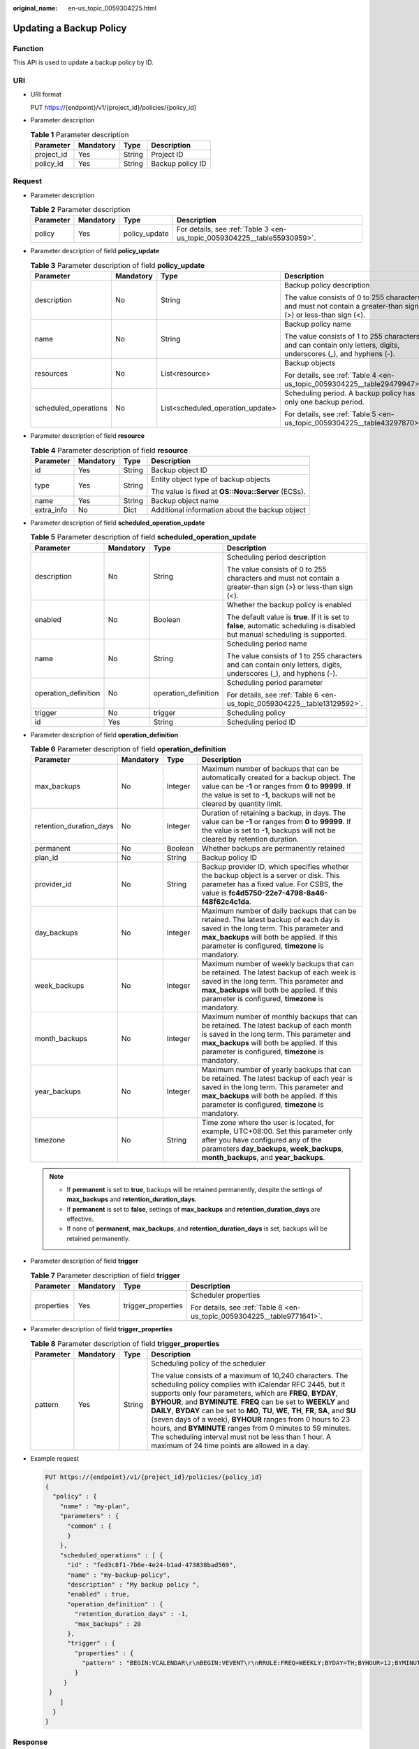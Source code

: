 :original_name: en-us_topic_0059304225.html

.. _en-us_topic_0059304225:

Updating a Backup Policy
========================

Function
--------

This API is used to update a backup policy by ID.

URI
---

-  URI format

   PUT https://{endpoint}/v1/{project_id}/policies/{policy_id}

-  Parameter description

   .. table:: **Table 1** Parameter description

      ========== ========= ====== ================
      Parameter  Mandatory Type   Description
      ========== ========= ====== ================
      project_id Yes       String Project ID
      policy_id  Yes       String Backup policy ID
      ========== ========= ====== ================

Request
-------

-  Parameter description

   .. table:: **Table 2** Parameter description

      +-----------+-----------+---------------+--------------------------------------------------------------------------+
      | Parameter | Mandatory | Type          | Description                                                              |
      +===========+===========+===============+==========================================================================+
      | policy    | Yes       | policy_update | For details, see :ref:`Table 3 <en-us_topic_0059304225__table55930959>`. |
      +-----------+-----------+---------------+--------------------------------------------------------------------------+

-  Parameter description of field **policy_update**

   .. _en-us_topic_0059304225__table55930959:

   .. table:: **Table 3** Parameter description of field **policy_update**

      +----------------------+-----------------+----------------------------------+-------------------------------------------------------------------------------------------------------------------+
      | Parameter            | Mandatory       | Type                             | Description                                                                                                       |
      +======================+=================+==================================+===================================================================================================================+
      | description          | No              | String                           | Backup policy description                                                                                         |
      |                      |                 |                                  |                                                                                                                   |
      |                      |                 |                                  | The value consists of 0 to 255 characters and must not contain a greater-than sign (>) or less-than sign (<).     |
      +----------------------+-----------------+----------------------------------+-------------------------------------------------------------------------------------------------------------------+
      | name                 | No              | String                           | Backup policy name                                                                                                |
      |                      |                 |                                  |                                                                                                                   |
      |                      |                 |                                  | The value consists of 1 to 255 characters and can contain only letters, digits, underscores (_), and hyphens (-). |
      +----------------------+-----------------+----------------------------------+-------------------------------------------------------------------------------------------------------------------+
      | resources            | No              | List<resource>                   | Backup objects                                                                                                    |
      |                      |                 |                                  |                                                                                                                   |
      |                      |                 |                                  | For details, see :ref:`Table 4 <en-us_topic_0059304225__table29479947>`.                                          |
      +----------------------+-----------------+----------------------------------+-------------------------------------------------------------------------------------------------------------------+
      | scheduled_operations | No              | List<scheduled_operation_update> | Scheduling period. A backup policy has only one backup period.                                                    |
      |                      |                 |                                  |                                                                                                                   |
      |                      |                 |                                  | For details, see :ref:`Table 5 <en-us_topic_0059304225__table43297870>`.                                          |
      +----------------------+-----------------+----------------------------------+-------------------------------------------------------------------------------------------------------------------+

-  Parameter description of field **resource**

   .. _en-us_topic_0059304225__table29479947:

   .. table:: **Table 4** Parameter description of field **resource**

      +-----------------+-----------------+-----------------+----------------------------------------------------+
      | Parameter       | Mandatory       | Type            | Description                                        |
      +=================+=================+=================+====================================================+
      | id              | Yes             | String          | Backup object ID                                   |
      +-----------------+-----------------+-----------------+----------------------------------------------------+
      | type            | Yes             | String          | Entity object type of backup objects               |
      |                 |                 |                 |                                                    |
      |                 |                 |                 | The value is fixed at **OS::Nova::Server** (ECSs). |
      +-----------------+-----------------+-----------------+----------------------------------------------------+
      | name            | Yes             | String          | Backup object name                                 |
      +-----------------+-----------------+-----------------+----------------------------------------------------+
      | extra_info      | No              | Dict            | Additional information about the backup object     |
      +-----------------+-----------------+-----------------+----------------------------------------------------+

-  Parameter description of field **scheduled_operation_update**

   .. _en-us_topic_0059304225__table43297870:

   .. table:: **Table 5** Parameter description of field **scheduled_operation_update**

      +----------------------+-----------------+----------------------+--------------------------------------------------------------------------------------------------------------------------------+
      | Parameter            | Mandatory       | Type                 | Description                                                                                                                    |
      +======================+=================+======================+================================================================================================================================+
      | description          | No              | String               | Scheduling period description                                                                                                  |
      |                      |                 |                      |                                                                                                                                |
      |                      |                 |                      | The value consists of 0 to 255 characters and must not contain a greater-than sign (>) or less-than sign (<).                  |
      +----------------------+-----------------+----------------------+--------------------------------------------------------------------------------------------------------------------------------+
      | enabled              | No              | Boolean              | Whether the backup policy is enabled                                                                                           |
      |                      |                 |                      |                                                                                                                                |
      |                      |                 |                      | The default value is **true**. If it is set to **false**, automatic scheduling is disabled but manual scheduling is supported. |
      +----------------------+-----------------+----------------------+--------------------------------------------------------------------------------------------------------------------------------+
      | name                 | No              | String               | Scheduling period name                                                                                                         |
      |                      |                 |                      |                                                                                                                                |
      |                      |                 |                      | The value consists of 1 to 255 characters and can contain only letters, digits, underscores (_), and hyphens (-).              |
      +----------------------+-----------------+----------------------+--------------------------------------------------------------------------------------------------------------------------------+
      | operation_definition | No              | operation_definition | Scheduling period parameter                                                                                                    |
      |                      |                 |                      |                                                                                                                                |
      |                      |                 |                      | For details, see :ref:`Table 6 <en-us_topic_0059304225__table13129592>`.                                                       |
      +----------------------+-----------------+----------------------+--------------------------------------------------------------------------------------------------------------------------------+
      | trigger              | No              | trigger              | Scheduling policy                                                                                                              |
      +----------------------+-----------------+----------------------+--------------------------------------------------------------------------------------------------------------------------------+
      | id                   | Yes             | String               | Scheduling period ID                                                                                                           |
      +----------------------+-----------------+----------------------+--------------------------------------------------------------------------------------------------------------------------------+

-  Parameter description of field **operation_definition**

   .. _en-us_topic_0059304225__table13129592:

   .. table:: **Table 6** Parameter description of field **operation_definition**

      +-------------------------+-----------+---------+-----------------------------------------------------------------------------------------------------------------------------------------------------------------------------------------------------------------------------------------+
      | Parameter               | Mandatory | Type    | Description                                                                                                                                                                                                                             |
      +=========================+===========+=========+=========================================================================================================================================================================================================================================+
      | max_backups             | No        | Integer | Maximum number of backups that can be automatically created for a backup object. The value can be **-1** or ranges from **0** to **99999**. If the value is set to **-1**, backups will not be cleared by quantity limit.               |
      +-------------------------+-----------+---------+-----------------------------------------------------------------------------------------------------------------------------------------------------------------------------------------------------------------------------------------+
      | retention_duration_days | No        | Integer | Duration of retaining a backup, in days. The value can be **-1** or ranges from **0** to **99999**. If the value is set to **-1**, backups will not be cleared by retention duration.                                                   |
      +-------------------------+-----------+---------+-----------------------------------------------------------------------------------------------------------------------------------------------------------------------------------------------------------------------------------------+
      | permanent               | No        | Boolean | Whether backups are permanently retained                                                                                                                                                                                                |
      +-------------------------+-----------+---------+-----------------------------------------------------------------------------------------------------------------------------------------------------------------------------------------------------------------------------------------+
      | plan_id                 | No        | String  | Backup policy ID                                                                                                                                                                                                                        |
      +-------------------------+-----------+---------+-----------------------------------------------------------------------------------------------------------------------------------------------------------------------------------------------------------------------------------------+
      | provider_id             | No        | String  | Backup provider ID, which specifies whether the backup object is a server or disk. This parameter has a fixed value. For CSBS, the value is **fc4d5750-22e7-4798-8a46-f48f62c4c1da**.                                                   |
      +-------------------------+-----------+---------+-----------------------------------------------------------------------------------------------------------------------------------------------------------------------------------------------------------------------------------------+
      | day_backups             | No        | Integer | Maximum number of daily backups that can be retained. The latest backup of each day is saved in the long term. This parameter and **max_backups** will both be applied. If this parameter is configured, **timezone** is mandatory.     |
      +-------------------------+-----------+---------+-----------------------------------------------------------------------------------------------------------------------------------------------------------------------------------------------------------------------------------------+
      | week_backups            | No        | Integer | Maximum number of weekly backups that can be retained. The latest backup of each week is saved in the long term. This parameter and **max_backups** will both be applied. If this parameter is configured, **timezone** is mandatory.   |
      +-------------------------+-----------+---------+-----------------------------------------------------------------------------------------------------------------------------------------------------------------------------------------------------------------------------------------+
      | month_backups           | No        | Integer | Maximum number of monthly backups that can be retained. The latest backup of each month is saved in the long term. This parameter and **max_backups** will both be applied. If this parameter is configured, **timezone** is mandatory. |
      +-------------------------+-----------+---------+-----------------------------------------------------------------------------------------------------------------------------------------------------------------------------------------------------------------------------------------+
      | year_backups            | No        | Integer | Maximum number of yearly backups that can be retained. The latest backup of each year is saved in the long term. This parameter and **max_backups** will both be applied. If this parameter is configured, **timezone** is mandatory.   |
      +-------------------------+-----------+---------+-----------------------------------------------------------------------------------------------------------------------------------------------------------------------------------------------------------------------------------------+
      | timezone                | No        | String  | Time zone where the user is located, for example, UTC+08:00. Set this parameter only after you have configured any of the parameters **day_backups**, **week_backups**, **month_backups**, and **year_backups**.                        |
      +-------------------------+-----------+---------+-----------------------------------------------------------------------------------------------------------------------------------------------------------------------------------------------------------------------------------------+

   .. note::

      -  If **permanent** is set to **true**, backups will be retained permanently, despite the settings of **max_backups** and **retention_duration_days**.
      -  If **permanent** is set to **false**, settings of **max_backups** and **retention_duration_days** are effective.
      -  If none of **permanent**, **max_backups**, and **retention_duration_days** is set, backups will be retained permanently.

-  Parameter description of field **trigger**

   .. table:: **Table 7** Parameter description of field **trigger**

      +-----------------+-----------------+--------------------+-------------------------------------------------------------------------+
      | Parameter       | Mandatory       | Type               | Description                                                             |
      +=================+=================+====================+=========================================================================+
      | properties      | Yes             | trigger_properties | Scheduler properties                                                    |
      |                 |                 |                    |                                                                         |
      |                 |                 |                    | For details, see :ref:`Table 8 <en-us_topic_0059304225__table9771641>`. |
      +-----------------+-----------------+--------------------+-------------------------------------------------------------------------+

-  Parameter description of field **trigger_properties**

   .. _en-us_topic_0059304225__table9771641:

   .. table:: **Table 8** Parameter description of field **trigger_properties**

      +-----------------+-----------------+-----------------+----------------------------------------------------------------------------------------------------------------------------------------------------------------------------------------------------------------------------------------------------------------------------------------------------------------------------------------------------------------------------------------------------------------------------------------------------------------------------------------------------------------------------------------------------------------------------------------+
      | Parameter       | Mandatory       | Type            | Description                                                                                                                                                                                                                                                                                                                                                                                                                                                                                                                                                                            |
      +=================+=================+=================+========================================================================================================================================================================================================================================================================================================================================================================================================================================================================================================================================================================================+
      | pattern         | Yes             | String          | Scheduling policy of the scheduler                                                                                                                                                                                                                                                                                                                                                                                                                                                                                                                                                     |
      |                 |                 |                 |                                                                                                                                                                                                                                                                                                                                                                                                                                                                                                                                                                                        |
      |                 |                 |                 | The value consists of a maximum of 10,240 characters. The scheduling policy complies with iCalendar RFC 2445, but it supports only four parameters, which are **FREQ**, **BYDAY**, **BYHOUR**, and **BYMINUTE**. **FREQ** can be set to **WEEKLY** and **DAILY**, **BYDAY** can be set to **MO**, **TU**, **WE**, **TH**, **FR**, **SA**, and **SU** (seven days of a week), **BYHOUR** ranges from 0 hours to 23 hours, and **BYMINUTE** ranges from 0 minutes to 59 minutes. The scheduling interval must not be less than 1 hour. A maximum of 24 time points are allowed in a day. |
      +-----------------+-----------------+-----------------+----------------------------------------------------------------------------------------------------------------------------------------------------------------------------------------------------------------------------------------------------------------------------------------------------------------------------------------------------------------------------------------------------------------------------------------------------------------------------------------------------------------------------------------------------------------------------------------+

-  Example request

   .. code-block:: text

      PUT https://{endpoint}/v1/{project_id}/policies/{policy_id}
      {
        "policy" : {
          "name" : "my-plan",
          "parameters" : {
            "common" : {
            }
          },
          "scheduled_operations" : [ {
            "id" : "fed3c8f1-7b6e-4e24-b1ad-473838bad569",
            "name" : "my-backup-policy",
            "description" : "My backup policy ",
            "enabled" : true,
            "operation_definition" : {
              "retention_duration_days" : -1,
              "max_backups" : 20
            },
            "trigger" : {
              "properties" : {
                "pattern" : "BEGIN:VCALENDAR\r\nBEGIN:VEVENT\r\nRRULE:FREQ=WEEKLY;BYDAY=TH;BYHOUR=12;BYMINUTE=27\r\nEND:VEVENT\r\nEND:VCALENDAR\r\n"
              }
           }
       }
          ]
        }
      }

Response
--------

-  Parameter description

   .. table:: **Table 9** Parameter description

      +-----------+-------------+---------------------------------------------------------------------------+
      | Parameter | Type        | Description                                                               |
      +===========+=============+===========================================================================+
      | policy    | policy_resp | For details, see :ref:`Table 10 <en-us_topic_0059304225__table21576622>`. |
      +-----------+-------------+---------------------------------------------------------------------------+

-  Parameter description of field **policy_resp**

   .. _en-us_topic_0059304225__table21576622:

   .. table:: **Table 10** Parameter description of field **policy_resp**

      +-----------------------+--------------------------------+---------------------------------------------------------------------------------------------------------------------------------------------------------------------------------------+
      | Parameter             | Type                           | Description                                                                                                                                                                           |
      +=======================+================================+=======================================================================================================================================================================================+
      | created_at            | String                         | Creation time, for example, **2017-04-18T01:21:52.701973**                                                                                                                            |
      +-----------------------+--------------------------------+---------------------------------------------------------------------------------------------------------------------------------------------------------------------------------------+
      | description           | String                         | Backup policy description                                                                                                                                                             |
      |                       |                                |                                                                                                                                                                                       |
      |                       |                                | The value consists of 0 to 255 characters and must not contain a greater-than sign (>) or less-than sign (<).                                                                         |
      +-----------------------+--------------------------------+---------------------------------------------------------------------------------------------------------------------------------------------------------------------------------------+
      | id                    | String                         | Backup policy ID                                                                                                                                                                      |
      +-----------------------+--------------------------------+---------------------------------------------------------------------------------------------------------------------------------------------------------------------------------------+
      | name                  | String                         | Backup policy name                                                                                                                                                                    |
      |                       |                                |                                                                                                                                                                                       |
      |                       |                                | The value consists of 1 to 255 characters and can contain only letters, digits, underscores (_), and hyphens (-).                                                                     |
      +-----------------------+--------------------------------+---------------------------------------------------------------------------------------------------------------------------------------------------------------------------------------+
      | parameters            | policy_param                   | Parameters of a backup policy                                                                                                                                                         |
      |                       |                                |                                                                                                                                                                                       |
      |                       |                                | For details, see :ref:`Table 11 <en-us_topic_0059304225__table61263219>`.                                                                                                             |
      +-----------------------+--------------------------------+---------------------------------------------------------------------------------------------------------------------------------------------------------------------------------------+
      | project_id            | String                         | Project ID                                                                                                                                                                            |
      +-----------------------+--------------------------------+---------------------------------------------------------------------------------------------------------------------------------------------------------------------------------------+
      | provider_id           | String                         | Backup provider ID, which specifies whether the backup object is a server or disk. This parameter has a fixed value. For CSBS, the value is **fc4d5750-22e7-4798-8a46-f48f62c4c1da**. |
      +-----------------------+--------------------------------+---------------------------------------------------------------------------------------------------------------------------------------------------------------------------------------+
      | resources             | List<resource>                 | Backup object list                                                                                                                                                                    |
      |                       |                                |                                                                                                                                                                                       |
      |                       |                                | For details, see :ref:`Table 12 <en-us_topic_0059304225__table63079129>`.                                                                                                             |
      +-----------------------+--------------------------------+---------------------------------------------------------------------------------------------------------------------------------------------------------------------------------------+
      | scheduled_operations  | List<scheduled_operation_resp> | Scheduling period list                                                                                                                                                                |
      |                       |                                |                                                                                                                                                                                       |
      |                       |                                | For details, see :ref:`Table 13 <en-us_topic_0059304225__table37683621>`.                                                                                                             |
      +-----------------------+--------------------------------+---------------------------------------------------------------------------------------------------------------------------------------------------------------------------------------+
      | status                | String                         | Backup policy status                                                                                                                                                                  |
      |                       |                                |                                                                                                                                                                                       |
      |                       |                                | -  **disabled**: indicates that the backup policy is unavailable.                                                                                                                     |
      |                       |                                | -  **enabled**: indicates that the backup policy is available.                                                                                                                        |
      +-----------------------+--------------------------------+---------------------------------------------------------------------------------------------------------------------------------------------------------------------------------------+

-  Parameter description of field **policy_param**

   .. _en-us_topic_0059304225__table61263219:

   .. table:: **Table 11** Parameter description of field **policy_param**

      +-----------+--------------+--------------------------------------------------------------+
      | Parameter | Type         | Description                                                  |
      +===========+==============+==============================================================+
      | common    | common_param | General backup policy parameters, which are blank by default |
      +-----------+--------------+--------------------------------------------------------------+

-  Parameter description of field **resource**

   .. _en-us_topic_0059304225__table63079129:

   .. table:: **Table 12** Parameter description of field **resource**

      +-----------------------+-----------------------+----------------------------------------------------+
      | Parameter             | Type                  | Description                                        |
      +=======================+=======================+====================================================+
      | id                    | String                | Backup object ID                                   |
      +-----------------------+-----------------------+----------------------------------------------------+
      | type                  | String                | Entity object type of backup objects               |
      |                       |                       |                                                    |
      |                       |                       | The value is fixed at **OS::Nova::Server** (ECSs). |
      +-----------------------+-----------------------+----------------------------------------------------+
      | name                  | String                | Backup object name                                 |
      +-----------------------+-----------------------+----------------------------------------------------+
      | extra_info            | Dict                  | Additional information about the backup object     |
      +-----------------------+-----------------------+----------------------------------------------------+

-  Parameter description of field **scheduled_operation_resp**

   .. _en-us_topic_0059304225__table37683621:

   .. table:: **Table 13** Parameter description of field **scheduled_operation_resp**

      +-----------------------+-----------------------+--------------------------------------------------------------------------------------------------------------------------------+
      | Parameter             | Type                  | Description                                                                                                                    |
      +=======================+=======================+================================================================================================================================+
      | description           | String                | Scheduling period description                                                                                                  |
      |                       |                       |                                                                                                                                |
      |                       |                       | The value consists of 0 to 255 characters and must not contain a greater-than sign (>) or less-than sign (<).                  |
      +-----------------------+-----------------------+--------------------------------------------------------------------------------------------------------------------------------+
      | enabled               | Boolean               | Whether the scheduling period is enabled                                                                                       |
      |                       |                       |                                                                                                                                |
      |                       |                       | The default value is **true**. If it is set to **false**, automatic scheduling is disabled but manual scheduling is supported. |
      +-----------------------+-----------------------+--------------------------------------------------------------------------------------------------------------------------------+
      | name                  | String                | Scheduling period name                                                                                                         |
      |                       |                       |                                                                                                                                |
      |                       |                       | The value consists of 1 to 255 characters and can contain only letters, digits, underscores (_), and hyphens (-).              |
      +-----------------------+-----------------------+--------------------------------------------------------------------------------------------------------------------------------+
      | operation_type        | String                | Operation type                                                                                                                 |
      |                       |                       |                                                                                                                                |
      |                       |                       | Enum:[ backup]                                                                                                                 |
      +-----------------------+-----------------------+--------------------------------------------------------------------------------------------------------------------------------+
      | operation_definition  | operation_definition  | Scheduling period parameters                                                                                                   |
      |                       |                       |                                                                                                                                |
      |                       |                       | For details, see :ref:`Table 14 <en-us_topic_0059304225__table40981795>`.                                                      |
      +-----------------------+-----------------------+--------------------------------------------------------------------------------------------------------------------------------+
      | trigger               | trigger_resp          | Scheduling policy                                                                                                              |
      |                       |                       |                                                                                                                                |
      |                       |                       | For details, see :ref:`Table 15 <en-us_topic_0059304225__table20863269>`.                                                      |
      +-----------------------+-----------------------+--------------------------------------------------------------------------------------------------------------------------------+
      | id                    | String                | Scheduling period ID                                                                                                           |
      +-----------------------+-----------------------+--------------------------------------------------------------------------------------------------------------------------------+

-  Parameter description of field **operation_definition**

   .. _en-us_topic_0059304225__table40981795:

   .. table:: **Table 14** Parameter description of field **operation_definition**

      +-------------------------+-----------------------+---------------------------------------------------------------------------------------------------------------------------------------------------------------------------------------+
      | Parameter               | Type                  | Description                                                                                                                                                                           |
      +=========================+=======================+=======================================================================================================================================================================================+
      | max_backups             | String                | Maximum number of backups that can be automatically created for a backup object.                                                                                                      |
      |                         |                       |                                                                                                                                                                                       |
      |                         |                       | The value can be **-1** or ranges from **0** to **99999**. If the value is set to **-1**, backups will not be cleared by quantity limit.                                              |
      +-------------------------+-----------------------+---------------------------------------------------------------------------------------------------------------------------------------------------------------------------------------+
      | retention_duration_days | String                | Duration of retaining a backup, in days.                                                                                                                                              |
      |                         |                       |                                                                                                                                                                                       |
      |                         |                       | The value can be **-1** or ranges from **0** to **99999**. If the value is set to **-1**, backups will not be cleared by retention duration.                                          |
      +-------------------------+-----------------------+---------------------------------------------------------------------------------------------------------------------------------------------------------------------------------------+
      | permanent               | String                | Whether backups are permanently retained                                                                                                                                              |
      +-------------------------+-----------------------+---------------------------------------------------------------------------------------------------------------------------------------------------------------------------------------+
      | plan_id                 | String                | Backup policy ID                                                                                                                                                                      |
      +-------------------------+-----------------------+---------------------------------------------------------------------------------------------------------------------------------------------------------------------------------------+
      | provider_id             | String                | Backup provider ID, which specifies whether the backup object is a server or disk. This parameter has a fixed value. For CSBS, the value is **fc4d5750-22e7-4798-8a46-f48f62c4c1da**. |
      +-------------------------+-----------------------+---------------------------------------------------------------------------------------------------------------------------------------------------------------------------------------+

-  Parameter description of field **trigger_resp**

   .. _en-us_topic_0059304225__table20863269:

   .. table:: **Table 15** Parameter description of field **trigger_resp**

      +-----------------------+-------------------------+---------------------------------------------------------------------------+
      | Parameter             | Type                    | Description                                                               |
      +=======================+=========================+===========================================================================+
      | properties            | trigger_properties_resp | Scheduler properties                                                      |
      |                       |                         |                                                                           |
      |                       |                         | For details, see :ref:`Table 16 <en-us_topic_0059304225__table28343023>`. |
      +-----------------------+-------------------------+---------------------------------------------------------------------------+

-  Parameter description of field **trigger_properties_resp**

   .. _en-us_topic_0059304225__table28343023:

   .. table:: **Table 16** Parameter description of field **trigger_properties_resp**

      +-----------------------+-----------------------+----------------------------------------------------------------------------------------------------------------------------------------------------------------------------------------------------------------------------------------------------------------------------------------------------------------------------------------------------------------------------------------------------------------------------------------------------------------------------------------------------------------------------------------------------------------------------------------+
      | Parameter             | Type                  | Description                                                                                                                                                                                                                                                                                                                                                                                                                                                                                                                                                                            |
      +=======================+=======================+========================================================================================================================================================================================================================================================================================================================================================================================================================================================================================================================================================================================+
      | pattern               | String                | Scheduling policy of the scheduler                                                                                                                                                                                                                                                                                                                                                                                                                                                                                                                                                     |
      |                       |                       |                                                                                                                                                                                                                                                                                                                                                                                                                                                                                                                                                                                        |
      |                       |                       | The value consists of a maximum of 10,240 characters. The scheduling policy complies with iCalendar RFC 2445, but it supports only four parameters, which are **FREQ**, **BYDAY**, **BYHOUR**, and **BYMINUTE**. **FREQ** can be set to **WEEKLY** and **DAILY**, **BYDAY** can be set to **MO**, **TU**, **WE**, **TH**, **FR**, **SA**, and **SU** (seven days of a week), **BYHOUR** ranges from 0 hours to 23 hours, and **BYMINUTE** ranges from 0 minutes to 59 minutes. The scheduling interval must not be less than 1 hour. A maximum of 24 time points are allowed in a day. |
      +-----------------------+-----------------------+----------------------------------------------------------------------------------------------------------------------------------------------------------------------------------------------------------------------------------------------------------------------------------------------------------------------------------------------------------------------------------------------------------------------------------------------------------------------------------------------------------------------------------------------------------------------------------------+
      | start_time            | String                | Start time of the scheduler                                                                                                                                                                                                                                                                                                                                                                                                                                                                                                                                                            |
      +-----------------------+-----------------------+----------------------------------------------------------------------------------------------------------------------------------------------------------------------------------------------------------------------------------------------------------------------------------------------------------------------------------------------------------------------------------------------------------------------------------------------------------------------------------------------------------------------------------------------------------------------------------------+
      | format                | String                | Scheduler type                                                                                                                                                                                                                                                                                                                                                                                                                                                                                                                                                                         |
      |                       |                       |                                                                                                                                                                                                                                                                                                                                                                                                                                                                                                                                                                                        |
      |                       |                       | The value is fixed at **ical** (Internet calendar).                                                                                                                                                                                                                                                                                                                                                                                                                                                                                                                                    |
      +-----------------------+-----------------------+----------------------------------------------------------------------------------------------------------------------------------------------------------------------------------------------------------------------------------------------------------------------------------------------------------------------------------------------------------------------------------------------------------------------------------------------------------------------------------------------------------------------------------------------------------------------------------------+

-  Example response

   .. code-block::

      {
        "policy" : {
          "status" : "disabled",
          "provider_id" : "fc4d5750-22e7-4798-8a46-f48f62c4c1da",
          "description" : "",
          "parameters" : {
            "common" : {
            }
          },
          "scheduled_operations" : [ {
            "description" : "My backup policy ",
            "enabled" : true,
            "trigger" : {
              "properties" : {
                "pattern" : "BEGIN:VCALENDAR\r\nBEGIN:VEVENT\r\nRRULE:FREQ=WEEKLY;BYDAY=TH;BYHOUR=12;BYMINUTE=27\r\nEND:VEVENT\r\nEND:VCALENDAR\r\n",
                "start_time" : "2017-04-09 14:31:25",
                "format" : "ical"
              }
            },
            "operation_definition" : {
              "provider_id" : "fc4d5750-22e7-4798-8a46-f48f62c4c1da",
              "plan_id" : "17e2b861-3a35-434d-afbb-073d5cd5af08",
              "max_backups" : "20",
              "retention_duration_days" : "-1",
              "permanent" : "False",

            },
            "operation_type" : "backup",
            "id" : "fed3c8f1-7b6e-4e24-b1ad-473838bad569",
            "name" : "my-backup-policy"
          }
      ,
                "format" : "ical"
         ],
          "id" : "17e2b861-3a35-434d-afbb-073d5cd5af08",
          "name" : "my-plan",
          "parameters" : {
            "common" : {
            }
          },
          "created_at" : "2017-04-09T14:31:25.504569",
          "project_id" : "0c89d4e457c3401a89c65420fd45f3a2",
          "resources" : [ {
            "type" : "OS::Nova::Server",
            "id" : "8421f405-1334-4206-b71c-b3f64d39abc4",
            "name" : "wqeq3",
            "extra_info" : {
          }
          } ]
        }
      }

Status Codes
------------

-  Normal

   =========== ===========
   Status Code Description
   =========== ===========
   200         OK
   =========== ===========

-  Abnormal

   =========== ===========================
   Status Code Description
   =========== ===========================
   400         Invalid request parameters.
   401         Authentication failed.
   403         No operation permission.
   404         Requested object not found.
   500         Service internal error.
   503         Service unavailable.
   =========== ===========================

Error Codes
-----------

For details, see :ref:`Error Codes <en-us_topic_0071888297>`.
